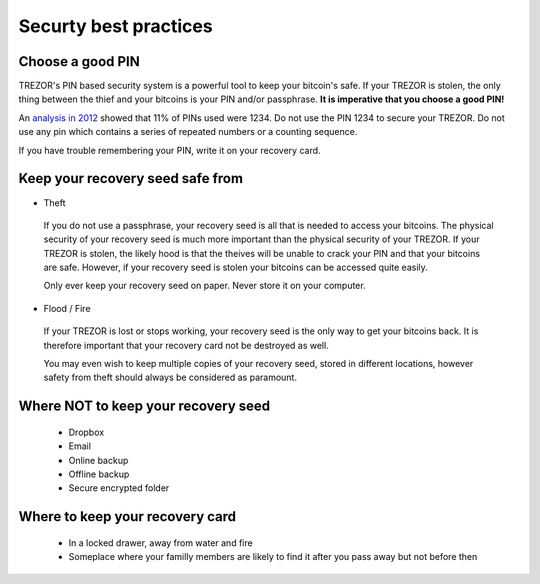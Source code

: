 Securty best practices
============

Choose a good PIN
-----------------

TREZOR's PIN based security system is a powerful tool to keep your bitcoin's safe.  If your TREZOR is stolen, the only thing between the thief and your bitcoins is your PIN and/or passphrase.  **It is imperative that you choose a good PIN!**

An `analysis in 2012 <http://www.datagenetics.com/blog/september32012/>`_ showed that 11% of PINs used were 1234.  Do not use the PIN 1234 to secure your TREZOR.  Do not use any pin which contains a series of repeated numbers or a counting sequence.

If you have trouble remembering your PIN, write it on your recovery card.

Keep your recovery seed safe from
-------------------------

- Theft

 If you do not use a passphrase, your recovery seed is all that is needed to access your bitcoins.  The physical security of your recovery seed is much more important than the physical security of your TREZOR.  If your TREZOR is stolen, the likely hood is that the theives will be unable to crack your PIN and that your bitcoins are safe.  However, if your recovery seed is stolen your bitcoins can be accessed quite easily.

 Only ever keep your recovery seed on paper.  Never store it on your computer.

- Flood / Fire

 If your TREZOR is lost or stops working, your recovery seed is the only way to get your bitcoins back.  It is therefore important that your recovery card not be destroyed as well.

 You may even wish to keep multiple copies of your recovery seed, stored in different locations, however safety from theft should always be considered as paramount.

Where NOT to keep your recovery seed
----------------------------------

 - Dropbox
 - Email
 - Online backup
 - Offline backup
 - Secure encrypted folder

Where to keep your recovery card
-------------------------------

 - In a locked drawer, away from water and fire
 - Someplace where your familly members are likely to find it after you pass away but not before then
